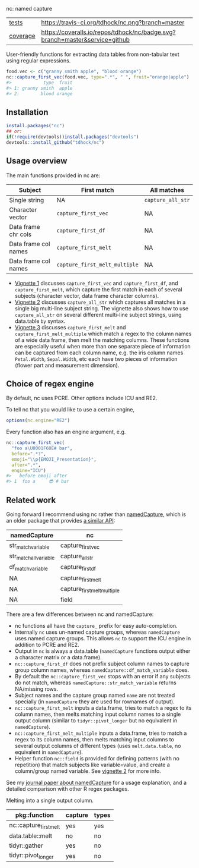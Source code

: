 nc: named capture

| [[file:tests/testthat][tests]]    | [[https://travis-ci.org/tdhock/nc][https://travis-ci.org/tdhock/nc.png?branch=master]]                           |
| [[https://github.com/jimhester/covr][coverage]] | [[https://coveralls.io/github/tdhock/nc?branch=master][https://coveralls.io/repos/tdhock/nc/badge.svg?branch=master&service=github]] |

User-friendly functions for extracting data tables from non-tabular
text using regular expressions.

#+BEGIN_SRC R
  food.vec <- c("granny smith apple", "blood orange")
  nc::capture_first_vec(food.vec, type=".*", " ", fruit="orange|apple")
  #>            type  fruit
  #> 1: granny smith  apple
  #> 2:        blood orange
#+END_SRC

** Installation

#+BEGIN_SRC R
install.packages("nc")
## or:
if(!require(devtools))install.packages("devtools")
devtools::install_github("tdhock/nc")
#+END_SRC


** Usage overview

The main functions provided in nc are:

| Subject              | First match                   | All matches       |
|----------------------+-------------------------------+-------------------|
| Single string        | NA                            | =capture_all_str= |
| Character vector     | =capture_first_vec=           | NA                |
| Data frame chr cols  | =capture_first_df=            | NA                |
| Data frame col names | =capture_first_melt=          | NA                |
| Data frame col names | =capture_first_melt_multiple= | NA                |

- [[https://cloud.r-project.org/web/packages/nc/vignettes/v1-capture-first.html][Vignette 1]] discusses =capture_first_vec= and =capture_first_df=, and
  =capture_first_melt=, which capture the first match in each of
  several subjects (character vector, data frame character columns).
- [[https://cloud.r-project.org/web/packages/nc/vignettes/v2-capture-all.html][Vignette 2]] discusses =capture_all_str= which captures all matches in
  a single big multi-line subject string. The vignette also shows how
  to use =capture_all_str= on several different multi-line subject
  strings, using data.table =by= syntax.
- [[https://cloud.r-project.org/web/packages/nc/vignettes/v3-capture-first-melt.html][Vignette 3]] discusses =capture_first_melt= and
  =capture_first_melt_multiple= which match a regex to the column
  names of a wide data frame, then melt the matching columns. These
  functions are especially useful when more than one separate piece of
  information can be captured from each column name, e.g. the iris
  column names =Petal.Width=, =Sepal.Width=, etc each have two pieces
  of information (flower part and measurement dimension).

** Choice of regex engine

By default, nc uses PCRE. Other options include ICU and RE2.

To tell nc that you would like to use a certain engine, 
#+BEGIN_SRC R
options(nc.engine="RE2")
#+END_SRC

Every function also has an engine argument, e.g.

#+BEGIN_SRC R
  nc::capture_first_vec(
    "foo a\U0001F60E# bar",
    before=".*?",
    emoji="\\p{EMOJI_Presentation}",
    after=".*",
    engine="ICU")
  #>   before emoji after
  #> 1  foo a     😎 # bar
#+END_SRC

** Related work

Going forward I recommend using nc rather than [[https://github.com/tdhock/namedCapture][namedCapture]],
which is an older package that provides 
[[https://cloud.r-project.org/web/packages/namedCapture/vignettes/v2-recommended-syntax.html][a similar API]]:

| namedCapture           | nc                          |
|------------------------+-----------------------------|
| str_match_variable     | capture_first_vec           |
| str_match_all_variable | capture_all_str             |
| df_match_variable      | capture_first_df            |
| NA                     | capture_first_melt          |
| NA                     | capture_first_melt_multiple |
| NA                     | field                       |

There are a few differences between nc and namedCapture:
- nc functions all have the =capture_= prefix for easy auto-completion.
- Internally =nc= uses un-named capture groups, whereas =namedCapture=
  uses named capture groups. This allows =nc= to support the ICU
  engine in addition to PCRE and RE2.
- Output in =nc= is always a data.table (=namedCapture= functions
  output either a character matrix or a data.frame).
- =nc::capture_first_df= does not prefix subject column names to
  capture group column names, whereas
  =namedCapture::df_match_variable= does.
- By default the =nc::capture_first_vec= stops with an error if any
  subjects do not match, whereas =namedCapture::str_match_variable=
  returns NA/missing rows.
- Subject names and the capture group named =name= are not treated
  specially (in =namedCapture= they are used for rownames of output).
- =nc::capture_first_melt= inputs a data.frame, tries to match a regex
  to its column names, then melts matching input column names to a
  single output column (similar to =tidyr::pivot_longer= but no
  equivalent in =namedCapture=).
- =nc::capture_first_melt_multiple= inputs a data.frame, tries to
  match a regex to its column names, then melts matching input columns
  to several output columns of different types (uses
  =melt.data.table=, no equivalent in =namedCapture=).
- Helper function =nc::field= is provided for defining patterns (with
  no repetition) that match subjects like variable=value, and create a
  column/group named variable. 
  See [[https://cloud.r-project.org/web/packages/nc/vignettes/v2-capture-all.html][vignette 2]] for more info.
  
See my [[https://github.com/tdhock/namedCapture-article][journal paper about namedCapture]] for a usage explanation, and a
detailed comparison with other R regex packages.

Melting into a single output column.

| pkg::function          | capture | types |
|------------------------+---------+-------|
| nc::capture_first_melt | yes     | yes   |
| data.table::melt       | no      | no    |
| tidyr::gather          | yes     | no    |
| tidyr::pivot_longer    | yes     | no    |

